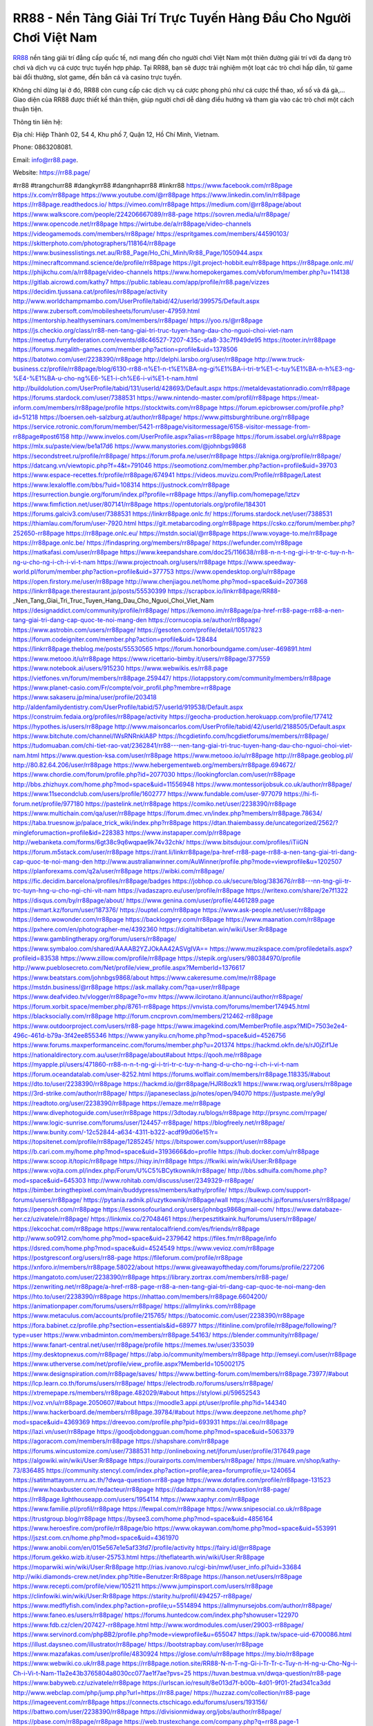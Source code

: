 RR88 - Nền Tảng Giải Trí Trực Tuyến Hàng Đầu Cho Người Chơi Việt Nam
===================================

`RR88 <https://rr88.page/>`_ nền tảng giải trí đẳng cấp quốc tế, nơi mang đến cho người chơi Việt Nam một thiên đường giải trí với đa dạng trò chơi và dịch vụ cá cược trực tuyến hợp pháp. Tại RR88, bạn sẽ được trải nghiệm một loạt các trò chơi hấp dẫn, từ game bài đổi thưởng, slot game, đến bắn cá và casino trực tuyến. 

Không chỉ dừng lại ở đó, RR88 còn cung cấp các dịch vụ cá cược phong phú như cá cược thể thao, xổ số và đá gà,... Giao diện của RR88 được thiết kế thân thiện, giúp người chơi dễ dàng điều hướng và tham gia vào các trò chơi một cách thuận tiện.

Thông tin liên hệ: 

Địa chỉ: Hiệp Thành 02, 54 4, Khu phố 7, Quận 12, Hồ Chí Minh, Vietnam. 

Phone: 0863208081. 

Email: info@rr88.page. 

Website: https://rr88.page/ 

#rr88 #trangchurr88 #dangkyrr88 #dangnhaprr88 #linkrr88
https://www.facebook.com/rr88page
https://x.com/rr88page
https://www.youtube.com/@rr88page
https://www.linkedin.com/in/rr88page
https://rr88page.readthedocs.io/
https://vimeo.com/rr88page
https://medium.com/@rr88page/about
https://www.walkscore.com/people/224206667089/rr88-page
https://sovren.media/u/rr88page/
https://www.opencode.net/rr88page
https://wirtube.de/a/rr88page/video-channels
https://videogamemods.com/members/rr88page/
https://espritgames.com/members/44590103/
https://skitterphoto.com/photographers/118164/rr88page
https://www.businesslistings.net.au/Rr88_Page/Ho_Chi_Minh/Rr88_Page/1050944.aspx
https://minecraftcommand.science/de/profile/rr88page
https://git.project-hobbit.eu/rr88page
https://rr88page.onlc.ml/
https://phijkchu.com/a/rr88page/video-channels
https://www.homepokergames.com/vbforum/member.php?u=114138
https://gitlab.aicrowd.com/kathy7
https://public.tableau.com/app/profile/rr88.page/vizzes
https://decidim.tjussana.cat/profiles/rr88page/activity
http://www.worldchampmambo.com/UserProfile/tabid/42/userId/399575/Default.aspx
https://www.zubersoft.com/mobilesheets/forum/user-47959.html
https://mentorship.healthyseminars.com/members/rr88page/
https://yoo.rs/@rr88page
https://js.checkio.org/class/rr88-nen-tang-giai-tri-truc-tuyen-hang-dau-cho-nguoi-choi-viet-nam
https://meetup.furryfederation.com/events/d8c46527-7207-435c-afa8-33c7f949de95
https://tooter.in/rr88page
https://forums.megalith-games.com/member.php?action=profile&uid=1378506
https://batotwo.com/user/2238390/rr88page
http://delphi.larsbo.org/user/rr88page
http://www.truck-business.cz/profile/rr88page/blog/6130-rr88-n%E1-n-t%E1%BA-ng-gi%E1%BA-i-tri-tr%E1-c-tuy%E1%BA-n-h%E3-ng-%E4-%E1%BA-u-cho-ng%E6-%E1-i-ch%E6-i-vi%E1-t-nam.html
http://buildolution.com/UserProfile/tabid/131/userId/428693/Default.aspx
https://metaldevastationradio.com/rr88page
https://forums.stardock.com/user/7388531
https://www.nintendo-master.com/profil/rr88page
https://meat-inform.com/members/rr88page/profile
https://stocktwits.com/rr88page
https://forum.epicbrowser.com/profile.php?id=51218
https://boersen.oeh-salzburg.at/author/rr88page/
https://www.pittsburghtribune.org/rr88page
https://service.rotronic.com/forum/member/5421-rr88page/visitormessage/6158-visitor-message-from-rr88page#post6158
http://www.invelos.com/UserProfile.aspx?alias=rr88page
https://forum.issabel.org/u/rr88page
https://mlx.su/paste/view/be1a17d6
https://www.manystories.com/@johnbgs9868
https://secondstreet.ru/profile/rr88page/
https://forum.profa.ne/user/rr88page
https://akniga.org/profile/rr88page/
https://datcang.vn/viewtopic.php?f=4&t=791046
https://seomotionz.com/member.php?action=profile&uid=39703
https://www.espace-recettes.fr/profile/rr88page/674941
https://videos.muvizu.com/Profile/rr88page/Latest
https://www.lexaloffle.com/bbs/?uid=108314
https://justnock.com/rr88page
https://resurrection.bungie.org/forum/index.pl?profile=rr88page
https://anyflip.com/homepage/lztzv
https://www.fimfiction.net/user/807141/rr88page
https://opentutorials.org/profile/184301
https://forums.galciv3.com/user/7388531
https://linkrr88page.onlc.fr/
https://forums.stardock.net/user/7388531
https://thiamlau.com/forum/user-7920.html
https://git.metabarcoding.org/rr88page
https://csko.cz/forum/member.php?252650-rr88page
https://rr88page.onlc.eu/
https://mstdn.social/@rr88page
https://www.voyage-to.me/rr88page
https://rr88page.onlc.be/
https://findaspring.org/members/rr88page/
https://wefunder.com/rr88page
https://matkafasi.com/user/rr88page
https://www.keepandshare.com/doc25/116638/rr88-n-n-t-ng-gi-i-tr-tr-c-tuy-n-h-ng-u-cho-ng-i-ch-i-vi-t-nam
https://www.projectnoah.org/users/rr88page
https://www.speedway-world.pl/forum/member.php?action=profile&uid=377753
https://www.opendesktop.org/u/rr88page
https://open.firstory.me/user/rr88page
http://www.chenjiagou.net/home.php?mod=space&uid=207368
https://linkrr88page.therestaurant.jp/posts/55530399
https://scrapbox.io/linkrr88page/RR88_-_Nen_Tang_Giai_Tri_Truc_Tuyen_Hang_Dau_Cho_Nguoi_Choi_Viet_Nam
https://designaddict.com/community/profile/rr88page/
https://kemono.im/rr88page/pa-href-rr88-page-rr88-a-nen-tang-giai-tri-dang-cap-quoc-te-noi-mang-den
https://cornucopia.se/author/rr88page/
https://www.astrobin.com/users/rr88page/
https://gesoten.com/profile/detail/10517823
https://forum.codeigniter.com/member.php?action=profile&uid=128484
https://linkrr88page.theblog.me/posts/55530565
https://forum.honorboundgame.com/user-469891.html
https://www.metooo.it/u/rr88page
https://www.ricettario-bimby.it/users/rr88page/377559
https://www.notebook.ai/users/915230
https://www.webwikis.es/rr88.page
https://vietfones.vn/forum/members/rr88page.259447/
https://iotappstory.com/community/members/rr88page
https://www.planet-casio.com/Fr/compte/voir_profil.php?membre=rr88page
https://www.sakaseru.jp/mina/user/profile/203418
http://aldenfamilydentistry.com/UserProfile/tabid/57/userId/919538/Default.aspx
https://construim.fedaia.org/profiles/rr88page/activity
https://geocha-production.herokuapp.com/profile/177412
https://hypothes.is/users/rr88page
http://www.maisoncarlos.com/UserProfile/tabid/42/userId/2188505/Default.aspx
https://www.bitchute.com/channel/lWsRNRnkIA8P
https://hcgdietinfo.com/hcgdietforums/members/rr88page/
https://tudomuaban.com/chi-tiet-rao-vat/2362841/rr88---nen-tang-giai-tri-truc-tuyen-hang-dau-cho-nguoi-choi-viet-nam.html
https://www.question-ksa.com/user/rr88page
https://www.metooo.io/u/rr88page
http://rr88page.geoblog.pl/
http://80.82.64.206/user/rr88page
https://www.hebergementweb.org/members/rr88page.694672/
https://www.chordie.com/forum/profile.php?id=2077030
https://lookingforclan.com/user/rr88page
http://bbs.zhizhuyx.com/home.php?mod=space&uid=11556948
https://www.montessorijobsuk.co.uk/author/rr88page/
https://www.11secondclub.com/users/profile/1602777
https://www.fundable.com/user-977079
https://hi-fi-forum.net/profile/977180
https://pastelink.net/rr88page
https://comiko.net/user/2238390/rr88page
https://www.multichain.com/qa/user/rr88page
https://forum.dmec.vn/index.php?members/rr88page.78634/
https://taba.truesnow.jp/palace_trick_wiki/index.php?rr88page
https://dtan.thaiembassy.de/uncategorized/2562/?mingleforumaction=profile&id=228383
https://www.instapaper.com/p/rr88page
http://webanketa.com/forms/6gt38c9q6wqpae9k74v32chk/
https://www.bitsdujour.com/profiles/iTiiGN
https://forum.m5stack.com/user/rr88page
https://rant.li/linkrr88page/pa-href-rr88-page-rr88-a-nen-tang-giai-tri-dang-cap-quoc-te-noi-mang-den
http://www.australianwinner.com/AuWinner/profile.php?mode=viewprofile&u=1202507
https://planforexams.com/q2a/user/rr88page
https://wibki.com/rr88page/
https://fic.decidim.barcelona/profiles/rr88page/badges
https://jobhop.co.uk/secure/blog/383676/rr88---nn-tng-gii-tr-trc-tuyn-hng-u-cho-ngi-chi-vit-nam
https://vadaszapro.eu/user/profile/rr88page
https://writexo.com/share/2e7f1322
https://disqus.com/by/rr88page/about/
https://www.genina.com/user/profile/4461289.page
https://wmart.kz/forum/user/187376/
https://ouptel.com/rr88page
https://www.ask-people.net/user/rr88page
https://demo.wowonder.com/rr88page
https://backloggery.com/rr88page
https://www.maanation.com/rr88page
https://pxhere.com/en/photographer-me/4392360
https://digitaltibetan.win/wiki/User:Rr88page
https://www.gamblingtherapy.org/forum/users/rr88page/
https://www.symbaloo.com/shared/AAAAB2YZJOkAA42ASVgIVA==
https://www.muzikspace.com/profiledetails.aspx?profileid=83538
https://www.zillow.com/profile/rr88page
https://stepik.org/users/980384970/profile
http://www.pueblosecreto.com/Net/profile/view_profile.aspx?MemberId=1376617
https://www.beatstars.com/johnbgs9868/about
https://www.cakeresume.com/me/rr88page
https://mstdn.business/@rr88page
https://ask.mallaky.com/?qa=user/rr88page
https://www.deafvideo.tv/vlogger/rr88page?o=mv
https://www.ilcirotano.it/annunci/author/rr88page/
https://forum.xorbit.space/member.php/8761-rr88page
https://vnvista.com/forums/member174945.html
https://blacksocially.com/rr88page
http://forum.cncprovn.com/members/212462-rr88page
https://www.outdoorproject.com/users/rr88-page
https://www.imagekind.com/MemberProfile.aspx?MID=7503e2e4-496c-461d-b79a-3f42ee855346
https://www.yanyiku.cn/home.php?mod=space&uid=4526756
https://www.forums.maxperformanceinc.com/forums/member.php?u=201374
https://hackmd.okfn.de/s/rJ0jZif1Je
https://nationaldirectory.com.au/user/rr88page/about#about
https://qooh.me/rr88page
https://myapple.pl/users/471860-rr88-n-n-t-ng-gi-i-tri-tr-c-tuy-n-hang-d-u-cho-ng-i-ch-i-vi-t-nam
https://forum.oceandatalab.com/user-8252.html
https://forums.wolflair.com/members/rr88page.118335/#about
https://dto.to/user/2238390/rr88page
https://hackmd.io/@rr88page/HJRI8ozk1l
https://www.rwaq.org/users/rr88page
https://3rd-strike.com/author/rr88page/
https://japaneseclass.jp/notes/open/94070
https://justpaste.me/y9gl
https://readtoto.org/user/2238390/rr88page
https://emaze.me/rr88page
https://www.divephotoguide.com/user/rr88page
https://3dtoday.ru/blogs/rr88page
http://prsync.com/rrpage/
https://www.logic-sunrise.com/forums/user/124457-rr88page/
https://blogfreely.net/rr88page/
https://www.bunity.com/-12c52844-a634-4311-b322-acdf99d06e15?r=
https://topsitenet.com/profile/rr88page/1285245/
https://bitspower.com/support/user/rr88page
https://b.cari.com.my/home.php?mod=space&uid=3193666&do=profile
https://hub.docker.com/u/rr88page
https://www.scoop.it/topic/rr88page
https://hiqy.in/rr88page
https://fkwiki.win/wiki/User:Rr88page
https://www.vojta.com.pl/index.php/Forum/U%C5%BCytkownik/rr88page/
http://bbs.sdhuifa.com/home.php?mod=space&uid=645303
http://www.rohitab.com/discuss/user/2349329-rr88page/
https://bimber.bringthepixel.com/main/buddypress/members/kathy/profile/
https://bulkwp.com/support-forums/users/rr88page/
https://pytania.radnik.pl/uzytkownik/rr88page/wall
https://kaeuchi.jp/forums/users/rr88page/
https://penposh.com/rr88page
https://lessonsofourland.org/users/johnbgs9868gmail-com/
https://www.databaze-her.cz/uzivatele/rr88page/
https://linkmix.co/27048461
https://herpesztitkaink.hu/forums/users/rr88page/
https://ekcochat.com/rr88page
https://www.rentalocalfriend.com/es/friends/rr88page
http://www.so0912.com/home.php?mod=space&uid=2379642
https://files.fm/rr88page/info
https://dsred.com/home.php?mod=space&uid=4524549
https://www.vevioz.com/rr88page
https://postgresconf.org/users/rr88-page
https://fileforum.com/profile/rr88page
https://xnforo.ir/members/rr88page.58022/about
https://www.giveawayoftheday.com/forums/profile/227206
https://mangatoto.com/user/2238390/rr88page
https://library.zortrax.com/members/rr88-page/
https://zenwriting.net/rr88page/a-href-rr88-page-rr88-a-nen-tang-giai-tri-dang-cap-quoc-te-noi-mang-den
https://hto.to/user/2238390/rr88page
https://nhattao.com/members/rr88page.6604200/
https://animationpaper.com/forums/users/rr88page/
https://allmylinks.com/rr88page
https://www.metaculus.com/accounts/profile/215765/
https://batocomic.com/user/2238390/rr88page
https://fora.babinet.cz/profile.php?section=essentials&id=68977
https://fitinline.com/profile/rr88page/following/?type=user
https://www.vnbadminton.com/members/rr88page.54163/
https://blender.community/rr88page/
https://www.fanart-central.net/user/rr88page/profile
https://memes.tw/user/335039
https://my.desktopnexus.com/rr88page/
https://abp.io/community/members/rr88page
http://emseyi.com/user/rr88page
https://www.utherverse.com/net/profile/view_profile.aspx?MemberId=105002175
https://www.designspiration.com/rr88page/saves/
https://www.betting-forum.com/members/rr88page.73977/#about
https://lcp.learn.co.th/forums/users/rr88page/
https://electrodb.ro/forums/users/rr88page/
https://xtremepape.rs/members/rr88page.482029/#about
https://stylowi.pl/59652543
https://voz.vn/u/rr88page.2050607/#about
https://moodle3.appi.pt/user/profile.php?id=144340
https://www.hackerboard.de/members/rr88page.39784/#about
https://www.deepzone.net/home.php?mod=space&uid=4369369
https://dreevoo.com/profile.php?pid=693931
https://ai.ceo/rr88page
https://lazi.vn/user/rr88page
https://goodjobdongguan.com/home.php?mod=space&uid=5063379
https://agoracom.com/members/rr88page
https://shapshare.com/rr88page
https://forums.wincustomize.com/user/7388531
http://onlineboxing.net/jforum/user/profile/317649.page
https://algowiki.win/wiki/User:Rr88page
https://ourairports.com/members/rr88page/
https://muare.vn/shop/kathy-73/836485
https://community.stencyl.com/index.php?action=profile;area=forumprofile;u=1240654
https://satitmattayom.nrru.ac.th/?dwqa-question=rr88-page
https://www.dotafire.com/profile/rr88page-131523
https://www.hoaxbuster.com/redacteur/rr88page
https://dadazpharma.com/question/rr88-page/
https://rr88page.lighthouseapp.com/users/1954114
https://www.xaphyr.com/rr88page
https://www.familie.pl/profil/rr88page
https://fewpal.com/rr88page
https://www.snipesocial.co.uk/rr88page
https://trustgroup.blog/rr88page
https://bysee3.com/home.php?mod=space&uid=4856164
https://www.heroesfire.com/profile/rr88page/bio
https://www.okaywan.com/home.php?mod=space&uid=553991
https://jszst.com.cn/home.php?mod=space&uid=4361970
https://www.anobii.com/en/015e567e1e5af33fd7/profile/activity
https://fairy.id/@rr88page
https://forum.gekko.wizb.it/user-25753.html
https://theflatearth.win/wiki/User:Rr88page
https://moparwiki.win/wiki/User:Rr88page
http://rias.ivanovo.ru/cgi-bin/mwf/user_info.pl?uid=33684
http://wiki.diamonds-crew.net/index.php?title=Benutzer:Rr88page
https://hanson.net/users/rr88page
https://www.recepti.com/profile/view/105211
https://www.jumpinsport.com/users/rr88page
https://clinfowiki.win/wiki/User:Rr88page
https://starity.hu/profil/494257-rr88page/
https://www.medflyfish.com/index.php?action=profile;u=5514894
https://allmynursejobs.com/author/rr88page/
https://www.faneo.es/users/rr88page/
https://forums.huntedcow.com/index.php?showuser=122970
https://www.fdb.cz/clen/207427-rr88page.html
http://www.wordmodules.com/user/29003-rr88page/
https://www.servinord.com/phpBB2/profile.php?mode=viewprofile&u=655047
https://apk.tw/space-uid-6700086.html
https://illust.daysneo.com/illustrator/rr88page/
https://bootstrapbay.com/user/rr88page
https://www.mazafakas.com/user/profile/4830924
https://glose.com/u/rr88page
https://my.bio/rr88page
https://www.webwiki.co.uk/rr88.page
https://rr88page.notion.site/RR88-N-n-T-ng-Gi-i-Tr-Tr-c-Tuy-n-H-ng-u-Cho-Ng-i-Ch-i-Vi-t-Nam-11a2e43b3765804a8030cc077ae1f7ae?pvs=25
https://tuvan.bestmua.vn/dwqa-question/rr88-page
https://www.babyweb.cz/uzivatele/rr88page
https://urlscan.io/result/8e013d7f-b00b-4d01-9f01-2fad341ca3dd
http://www.webclap.com/php/jump.php?url=https://rr88.page/
https://huzzaz.com/collection/rr88-page
https://imageevent.com/rr88page
https://connects.ctschicago.edu/forums/users/193156/
https://battwo.com/user/2238390/rr88page
https://divisionmidway.org/jobs/author/rr88page/
https://pbase.com/rr88page/rr88page
https://web.trustexchange.com/company.php?q=rr88.page-1
https://muckrack.com/rr88-page/bio
https://zzb.bz/jfBQN
https://rotorbuilds.com/profile/65561/
https://xbato.org/user/2238390/rr88page
https://completed.com/individual/30595071/rr88-page
https://heylink.me/rr88page/
https://www.webwiki.it/rr88.page
http://classicalmusicmp3freedownload.com/ja/index.php?title=%E5%88%A9%E7%94%A8%E8%80%85:Rr88page
https://www.elephantjournal.com/profile/rr88page/
https://www.webwiki.com/rr88.page
https://readtoto.net/user/2238390/rr88page
https://app.roll20.net/users/14923085/rr88-nen-tang-giai-tri-truc-tuyen-hang-dau-cho-nguoi-choi-viet-nam
https://linkrr88page.themedia.jp/posts/55561200
https://linkrr88page.storeinfo.jp/posts/55561202
https://linkrr88page.shopinfo.jp/posts/55561203
https://linkrr88page.amebaownd.com/posts/55561204
https://glose.com/u/rr88page
https://linkrr88page.notepin.co/
https://www.buzzsprout.com/2101801/episodes/15879513-rr88-page
https://podcastaddict.com/episode/https%3A%2F%2Fwww.buzzsprout.com%2F2101801%2Fepisodes%2F15879513-rr88-page.mp3&podcastId=4475093
https://hardanreidlinglbeu.wixsite.com/elinor-salcedo/podcast/episode/7eed99cb/rr88page
https://www.podfriend.com/podcast/elinor-salcedo/episode/Buzzsprout-15879513/
https://curiocaster.com/podcast/pi6385247/28881799653
https://fountain.fm/episode/j8GCfIl6aFsA6kO03zBB
https://www.podchaser.com/podcasts/elinor-salcedo-5339040/episodes/rr88page-226182129
https://castbox.fm/episode/rr88.page-id5445226-id742455957
https://plus.rtl.de/podcast/elinor-salcedo-wy64ydd31evk2/rr88page-cauyenairuupe
https://podbay.fm/p/elinor-salcedo/e/1728273600
https://www.ivoox.com/en/rr88-page-audios-mp3_rf_134556608_1.html
https://www.listennotes.com/podcasts/elinor-salcedo/rr88page-y_DGbwWEJIY/
https://goodpods.com/podcasts/elinor-salcedo-257466/rr88page-75725343
https://www.iheart.com/podcast/269-elinor-salcedo-115585662/episode/rr88page-224431355/
https://open.spotify.com/episode/5HlO6WGMcgMGje3PAqyT2g?si=SOFCEEYESUy3MbLsVjNnlQ
https://www.deezer.com/fr/episode/678227221
https://podtail.com/podcast/corey-alonzo/rr88-page/
https://player.fm/series/elinor-salcedo/rr88page
https://podcastindex.org/podcast/6385247?episode=28881799653
https://elinorsalcedo.substack.com/p/rr88page-18f
https://www.steno.fm/show/77680b6e-8b07-53ae-bcab-9310652b155c/episode/QnV6enNwcm91dC0xNTg3OTUxMw==
https://podverse.fm/fr/episode/5oD3BPoY7
https://app.podcastguru.io/podcast/elinor-salcedo-1688863333/episode/rr88-page-e1a0c7a100030f6c8fd43f19cecc50fd
https://podcasts-francais.fr/podcast/corey-alonzo/rr88-page
https://irepod.com/podcast/corey-alonzo/rr88-page
https://australian-podcasts.com/podcast/corey-alonzo/rr88-page
https://toppodcasts.be/podcast/corey-alonzo/rr88-page
https://canadian-podcasts.com/podcast/corey-alonzo/rr88-page
https://uk-podcasts.co.uk/podcast/corey-alonzo/rr88-page
https://deutschepodcasts.de/podcast/corey-alonzo/rr88-page
https://nederlandse-podcasts.nl/podcast/corey-alonzo/rr88-page
https://american-podcasts.com/podcast/corey-alonzo/rr88-page
https://norske-podcaster.com/podcast/corey-alonzo/rr88-page
https://danske-podcasts.dk/podcast/corey-alonzo/rr88-page
https://italia-podcast.it/podcast/corey-alonzo/rr88-page
https://podmailer.com/podcast/corey-alonzo/rr88-page
https://podcast-espana.es/podcast/corey-alonzo/rr88-page
https://suomalaiset-podcastit.fi/podcast/corey-alonzo/rr88-page
https://indian-podcasts.com/podcast/corey-alonzo/rr88-page
https://poddar.se/podcast/corey-alonzo/rr88-page
https://nzpod.co.nz/podcast/corey-alonzo/rr88-page
https://pod.pe/podcast/corey-alonzo/rr88-page
https://podcast-chile.com/podcast/corey-alonzo/rr88-page
https://podcast-colombia.co/podcast/corey-alonzo/rr88-page
https://podcasts-brasileiros.com/podcast/corey-alonzo/rr88-page
https://podcast-mexico.mx/podcast/corey-alonzo/rr88-page
https://music.amazon.com/podcasts/ef0d1b1b-8afc-4d07-b178-4207746410b2/episodes/fbf419d7-131c-40b4-b163-56989a200263/elinor-salcedo-rr88-page
https://music.amazon.co.jp/podcasts/ef0d1b1b-8afc-4d07-b178-4207746410b2/episodes/fbf419d7-131c-40b4-b163-56989a200263/elinor-salcedo-rr88-page
https://music.amazon.de/podcasts/ef0d1b1b-8afc-4d07-b178-4207746410b2/episodes/fbf419d7-131c-40b4-b163-56989a200263/elinor-salcedo-rr88-page
https://music.amazon.co.uk/podcasts/ef0d1b1b-8afc-4d07-b178-4207746410b2/episodes/fbf419d7-131c-40b4-b163-56989a200263/elinor-salcedo-rr88-page
https://music.amazon.fr/podcasts/ef0d1b1b-8afc-4d07-b178-4207746410b2/episodes/fbf419d7-131c-40b4-b163-56989a200263/elinor-salcedo-rr88-page
https://music.amazon.ca/podcasts/ef0d1b1b-8afc-4d07-b178-4207746410b2/episodes/fbf419d7-131c-40b4-b163-56989a200263/elinor-salcedo-rr88-page
https://music.amazon.in/podcasts/ef0d1b1b-8afc-4d07-b178-4207746410b2/episodes/fbf419d7-131c-40b4-b163-56989a200263/elinor-salcedo-rr88-page
https://music.amazon.it/podcasts/ef0d1b1b-8afc-4d07-b178-4207746410b2/episodes/fbf419d7-131c-40b4-b163-56989a200263/elinor-salcedo-rr88-page
https://music.amazon.es/podcasts/ef0d1b1b-8afc-4d07-b178-4207746410b2/episodes/fbf419d7-131c-40b4-b163-56989a200263/elinor-salcedo-rr88-page
https://music.amazon.com.br/podcasts/ef0d1b1b-8afc-4d07-b178-4207746410b2/episodes/fbf419d7-131c-40b4-b163-56989a200263/elinor-salcedo-rr88-page
https://music.amazon.com.au/podcasts/ef0d1b1b-8afc-4d07-b178-4207746410b2/episodes/fbf419d7-131c-40b4-b163-56989a200263/elinor-salcedo-rr88-page
https://podcasts.apple.com/us/podcast/rr88-page/id1688863333?i=1000672012116
https://podcasts.apple.com/bh/podcast/rr88-page/id1688863333?i=1000672012116
https://podcasts.apple.com/bw/podcast/rr88-page/id1688863333?i=1000672012116
https://podcasts.apple.com/cm/podcast/rr88-page/id1688863333?i=1000672012116
https://podcasts.apple.com/ci/podcast/rr88-page/id1688863333?i=1000672012116
https://podcasts.apple.com/eg/podcast/rr88-page/id1688863333?i=1000672012116
https://podcasts.apple.com/gw/podcast/rr88-page/id1688863333?i=1000672012116
https://podcasts.apple.com/in/podcast/rr88-page/id1688863333?i=1000672012116
https://podcasts.apple.com/il/podcast/rr88-page/id1688863333?i=1000672012116
https://podcasts.apple.com/jo/podcast/rr88-page/id1688863333?i=1000672012116
https://podcasts.apple.com/ke/podcast/rr88-page/id1688863333?i=1000672012116
https://podcasts.apple.com/kw/podcast/rr88-page/id1688863333?i=1000672012116
https://podcasts.apple.com/mg/podcast/rr88-page/id1688863333?i=1000672012116
https://podcasts.apple.com/ml/podcast/rr88-page/id1688863333?i=1000672012116
https://podcasts.apple.com/ma/podcast/rr88-page/id1688863333?i=1000672012116
https://podcasts.apple.com/mu/podcast/rr88-page/id1688863333?i=1000672012116
https://podcasts.apple.com/mz/podcast/rr88-page/id1688863333?i=1000672012116
https://podcasts.apple.com/ne/podcast/rr88-page/id1688863333?i=1000672012116
https://podcasts.apple.com/ng/podcast/rr88-page/id1688863333?i=1000672012116
https://podcasts.apple.com/om/podcast/rr88-page/id1688863333?i=1000672012116
https://podcasts.apple.com/qa/podcast/rr88-page/id1688863333?i=1000672012116
https://podcasts.apple.com/sa/podcast/rr88-page/id1688863333?i=1000672012116
https://podcasts.apple.com/sn/podcast/rr88-page/id1688863333?i=1000672012116
https://podcasts.apple.com/za/podcast/rr88-page/id1688863333?i=1000672012116
https://podcasts.apple.com/tn/podcast/rr88-page/id1688863333?i=1000672012116
https://podcasts.apple.com/ug/podcast/rr88-page/id1688863333?i=1000672012116
https://podcasts.apple.com/ae/podcast/rr88-page/id1688863333?i=1000672012116
https://podcasts.apple.com/au/podcast/rr88-page/id1688863333?i=1000672012116
https://podcasts.apple.com/hk/podcast/rr88-page/id1688863333?i=1000672012116
https://podcasts.apple.com/id/podcast/rr88-page/id1688863333?i=1000672012116
https://podcasts.apple.com/jp/podcast/rr88-page/id1688863333?i=1000672012116
https://podcasts.apple.com/kr/podcast/rr88-page/id1688863333?i=1000672012116
https://podcasts.apple.com/mo/podcast/rr88-page/id1688863333?i=1000672012116
https://podcasts.apple.com/my/podcast/rr88-page/id1688863333?i=1000672012116
https://podcasts.apple.com/nz/podcast/rr88-page/id1688863333?i=1000672012116
https://podcasts.apple.com/ph/podcast/rr88-page/id1688863333?i=1000672012116
https://podcasts.apple.com/sg/podcast/rr88-page/id1688863333?i=1000672012116
https://podcasts.apple.com/tw/podcast/rr88-page/id1688863333?i=1000672012116
https://podcasts.apple.com/th/podcast/rr88-page/id1688863333?i=1000672012116
https://podcasts.apple.com/vn/podcast/rr88-page/id1688863333?i=1000672012116
https://podcasts.apple.com/am/podcast/rr88-page/id1688863333?i=1000672012116
https://podcasts.apple.com/az/podcast/rr88-page/id1688863333?i=1000672012116
https://podcasts.apple.com/bg/podcast/rr88-page/id1688863333?i=1000672012116
https://podcasts.apple.com/cz/podcast/rr88-page/id1688863333?i=1000672012116
https://podcasts.apple.com/dk/podcast/rr88-page/id1688863333?i=1000672012116
https://podcasts.apple.com/de/podcast/rr88-page/id1688863333?i=1000672012116
https://podcasts.apple.com/ee/podcast/rr88-page/id1688863333?i=1000672012116
https://podcasts.apple.com/es/podcast/rr88-page/id1688863333?i=1000672012116
https://podcasts.apple.com/fr/podcast/rr88-page/id1688863333?i=1000672012116
https://podcasts.apple.com/ge/podcast/rr88-page/id1688863333?i=1000672012116
https://podcasts.apple.com/gr/podcast/rr88-page/id1688863333?i=1000672012116
https://podcasts.apple.com/hr/podcast/rr88-page/id1688863333?i=1000672012116
https://podcasts.apple.com/ie/podcast/rr88-page/id1688863333?i=1000672012116
https://podcasts.apple.com/it/podcast/rr88-page/id1688863333?i=1000672012116
https://podcasts.apple.com/kz/podcast/rr88-page/id1688863333?i=1000672012116
https://podcasts.apple.com/kg/podcast/rr88-page/id1688863333?i=1000672012116
https://podcasts.apple.com/lv/podcast/rr88-page/id1688863333?i=1000672012116
https://podcasts.apple.com/lt/podcast/rr88-page/id1688863333?i=1000672012116
https://podcasts.apple.com/lu/podcast/rr88-page/id1688863333?i=1000672012116
https://podcasts.apple.com/hu/podcast/rr88-page/id1688863333?i=1000672012116
https://podcasts.apple.com/mt/podcast/rr88-page/id1688863333?i=1000672012116
https://podcasts.apple.com/md/podcast/rr88-page/id1688863333?i=1000672012116
https://podcasts.apple.com/me/podcast/rr88-page/id1688863333?i=1000672012116
https://podcasts.apple.com/nl/podcast/rr88-page/id1688863333?i=1000672012116
https://podcasts.apple.com/mk/podcast/rr88-page/id1688863333?i=1000672012116
https://podcasts.apple.com/no/podcast/rr88-page/id1688863333?i=1000672012116
https://podcasts.apple.com/at/podcast/rr88-page/id1688863333?i=1000672012116
https://podcasts.apple.com/pl/podcast/rr88-page/id1688863333?i=1000672012116
https://podcasts.apple.com/pt/podcast/rr88-page/id1688863333?i=1000672012116
https://podcasts.apple.com/ro/podcast/rr88-page/id1688863333?i=1000672012116
https://podcasts.apple.com/ru/podcast/rr88-page/id1688863333?i=1000672012116
https://podcasts.apple.com/sk/podcast/rr88-page/id1688863333?i=1000672012116
https://podcasts.apple.com/si/podcast/rr88-page/id1688863333?i=1000672012116
https://podcasts.apple.com/fi/podcast/rr88-page/id1688863333?i=1000672012116
https://podcasts.apple.com/se/podcast/rr88-page/id1688863333?i=1000672012116
https://podcasts.apple.com/tj/podcast/rr88-page/id1688863333?i=1000672012116
https://podcasts.apple.com/tr/podcast/rr88-page/id1688863333?i=1000672012116
https://podcasts.apple.com/tm/podcast/rr88-page/id1688863333?i=1000672012116
https://podcasts.apple.com/ua/podcast/rr88-page/id1688863333?i=1000672012116
https://podcasts.apple.com/la/podcast/rr88-page/id1688863333?i=1000672012116
https://podcasts.apple.com/br/podcast/rr88-page/id1688863333?i=1000672012116
https://podcasts.apple.com/cl/podcast/rr88-page/id1688863333?i=1000672012116
https://podcasts.apple.com/co/podcast/rr88-page/id1688863333?i=1000672012116
https://podcasts.apple.com/mx/podcast/rr88-page/id1688863333?i=1000672012116
https://podcasts.apple.com/ca/podcast/rr88-page/id1688863333?i=1000672012116
https://podcasts.apple.com/podcast/rr88-page/id1688863333?i=1000672012116
https://chromewebstore.google.com/detail/golden-capsule/modmpaflaeegklfhdgnpklopnagbdgkg
https://chromewebstore.google.com/detail/golden-capsule/modmpaflaeegklfhdgnpklopnagbdgkg?hl=vi
https://chromewebstore.google.com/detail/golden-capsule/modmpaflaeegklfhdgnpklopnagbdgkg?hl=ar
https://chromewebstore.google.com/detail/golden-capsule/modmpaflaeegklfhdgnpklopnagbdgkg?hl=bg
https://chromewebstore.google.com/detail/golden-capsule/modmpaflaeegklfhdgnpklopnagbdgkg?hl=bn
https://chromewebstore.google.com/detail/golden-capsule/modmpaflaeegklfhdgnpklopnagbdgkg?hl=ca
https://chromewebstore.google.com/detail/golden-capsule/modmpaflaeegklfhdgnpklopnagbdgkg?hl=cs
https://chromewebstore.google.com/detail/golden-capsule/modmpaflaeegklfhdgnpklopnagbdgkg?hl=da
https://chromewebstore.google.com/detail/golden-capsule/modmpaflaeegklfhdgnpklopnagbdgkg?hl=de
https://chromewebstore.google.com/detail/golden-capsule/modmpaflaeegklfhdgnpklopnagbdgkg?hl=el
https://chromewebstore.google.com/detail/golden-capsule/modmpaflaeegklfhdgnpklopnagbdgkg?hl=fa
https://chromewebstore.google.com/detail/golden-capsule/modmpaflaeegklfhdgnpklopnagbdgkg?hl=fr
https://chromewebstore.google.com/detail/golden-capsule/modmpaflaeegklfhdgnpklopnagbdgkg?hl=gsw
https://chromewebstore.google.com/detail/golden-capsule/modmpaflaeegklfhdgnpklopnagbdgkg?hl=he
https://chromewebstore.google.com/detail/golden-capsule/modmpaflaeegklfhdgnpklopnagbdgkg?hl=hi
https://chromewebstore.google.com/detail/golden-capsule/modmpaflaeegklfhdgnpklopnagbdgkg?hl=hr
https://chromewebstore.google.com/detail/golden-capsule/modmpaflaeegklfhdgnpklopnagbdgkg?hl=id
https://chromewebstore.google.com/detail/golden-capsule/modmpaflaeegklfhdgnpklopnagbdgkg?hl=it
https://chromewebstore.google.com/detail/golden-capsule/modmpaflaeegklfhdgnpklopnagbdgkg?hl=ja
https://chromewebstore.google.com/detail/golden-capsule/modmpaflaeegklfhdgnpklopnagbdgkg?hl=lv
https://chromewebstore.google.com/detail/golden-capsule/modmpaflaeegklfhdgnpklopnagbdgkg?hl=ms
https://chromewebstore.google.com/detail/golden-capsule/modmpaflaeegklfhdgnpklopnagbdgkg?hl=no
https://chromewebstore.google.com/detail/golden-capsule/modmpaflaeegklfhdgnpklopnagbdgkg?hl=pl
https://chromewebstore.google.com/detail/golden-capsule/modmpaflaeegklfhdgnpklopnagbdgkg?hl=pt
https://chromewebstore.google.com/detail/golden-capsule/modmpaflaeegklfhdgnpklopnagbdgkg?hl=pt_PT
https://chromewebstore.google.com/detail/golden-capsule/modmpaflaeegklfhdgnpklopnagbdgkg?hl=ro
https://chromewebstore.google.com/detail/golden-capsule/modmpaflaeegklfhdgnpklopnagbdgkg?hl=te
https://chromewebstore.google.com/detail/golden-capsule/modmpaflaeegklfhdgnpklopnagbdgkg?hl=th
https://chromewebstore.google.com/detail/golden-capsule/modmpaflaeegklfhdgnpklopnagbdgkg?hl=tr
https://chromewebstore.google.com/detail/golden-capsule/modmpaflaeegklfhdgnpklopnagbdgkg?hl=uk
https://chromewebstore.google.com/detail/golden-capsule/modmpaflaeegklfhdgnpklopnagbdgkg?hl=zh
https://chromewebstore.google.com/detail/golden-capsule/modmpaflaeegklfhdgnpklopnagbdgkg?hl=zh_HK
https://chromewebstore.google.com/detail/golden-capsule/modmpaflaeegklfhdgnpklopnagbdgkg?hl=fil
https://chromewebstore.google.com/detail/golden-capsule/modmpaflaeegklfhdgnpklopnagbdgkg?hl=mr
https://chromewebstore.google.com/detail/golden-capsule/modmpaflaeegklfhdgnpklopnagbdgkg?hl=sv
https://chromewebstore.google.com/detail/golden-capsule/modmpaflaeegklfhdgnpklopnagbdgkg?hl=sk
https://chromewebstore.google.com/detail/golden-capsule/modmpaflaeegklfhdgnpklopnagbdgkg?hl=sl
https://chromewebstore.google.com/detail/golden-capsule/modmpaflaeegklfhdgnpklopnagbdgkg?hl=sr
https://chromewebstore.google.com/detail/golden-capsule/modmpaflaeegklfhdgnpklopnagbdgkg?hl=ta
https://chromewebstore.google.com/detail/golden-capsule/modmpaflaeegklfhdgnpklopnagbdgkg?hl=hu
https://chromewebstore.google.com/detail/golden-capsule/modmpaflaeegklfhdgnpklopnagbdgkg?hl=zh-CN
https://chromewebstore.google.com/detail/golden-capsule/modmpaflaeegklfhdgnpklopnagbdgkg?hl=am
https://chromewebstore.google.com/detail/golden-capsule/modmpaflaeegklfhdgnpklopnagbdgkg?hl=es_US
https://chromewebstore.google.com/detail/golden-capsule/modmpaflaeegklfhdgnpklopnagbdgkg?hl=nl
https://chromewebstore.google.com/detail/golden-capsule/modmpaflaeegklfhdgnpklopnagbdgkg?hl=sw
https://chromewebstore.google.com/detail/golden-capsule/modmpaflaeegklfhdgnpklopnagbdgkg?hl=pt-BR
https://chromewebstore.google.com/detail/golden-capsule/modmpaflaeegklfhdgnpklopnagbdgkg?hl=af
https://chromewebstore.google.com/detail/golden-capsule/modmpaflaeegklfhdgnpklopnagbdgkg?hl=de_AT
https://chromewebstore.google.com/detail/golden-capsule/modmpaflaeegklfhdgnpklopnagbdgkg?hl=fi
https://chromewebstore.google.com/detail/golden-capsule/modmpaflaeegklfhdgnpklopnagbdgkg?hl=zh_TW
https://chromewebstore.google.com/detail/golden-capsule/modmpaflaeegklfhdgnpklopnagbdgkg?hl=fr_CA
https://chromewebstore.google.com/detail/golden-capsule/modmpaflaeegklfhdgnpklopnagbdgkg?hl=es-419
https://chromewebstore.google.com/detail/golden-capsule/modmpaflaeegklfhdgnpklopnagbdgkg?hl=ln
https://chromewebstore.google.com/detail/golden-capsule/modmpaflaeegklfhdgnpklopnagbdgkg?hl=mn
https://chromewebstore.google.com/detail/golden-capsule/modmpaflaeegklfhdgnpklopnagbdgkg?hl=be
https://chromewebstore.google.com/detail/golden-capsule/modmpaflaeegklfhdgnpklopnagbdgkg?hl=pt-PT
https://chromewebstore.google.com/detail/golden-capsule/modmpaflaeegklfhdgnpklopnagbdgkg?hl=gl
https://chromewebstore.google.com/detail/golden-capsule/modmpaflaeegklfhdgnpklopnagbdgkg?hl=gu
https://chromewebstore.google.com/detail/golden-capsule/modmpaflaeegklfhdgnpklopnagbdgkg?hl=ko
https://chromewebstore.google.com/detail/golden-capsule/modmpaflaeegklfhdgnpklopnagbdgkg?hl=iw
https://chromewebstore.google.com/detail/golden-capsule/modmpaflaeegklfhdgnpklopnagbdgkg?hl=ru
https://chromewebstore.google.com/detail/golden-capsule/modmpaflaeegklfhdgnpklopnagbdgkg?hl=sr_Latn
https://chromewebstore.google.com/detail/golden-capsule/modmpaflaeegklfhdgnpklopnagbdgkg?hl=es_PY
https://chromewebstore.google.com/detail/golden-capsule/modmpaflaeegklfhdgnpklopnagbdgkg?hl=kk
https://chromewebstore.google.com/detail/golden-capsule/modmpaflaeegklfhdgnpklopnagbdgkg?hl=zh-TW
https://chromewebstore.google.com/detail/golden-capsule/modmpaflaeegklfhdgnpklopnagbdgkg?hl=es
https://chromewebstore.google.com/detail/golden-capsule/modmpaflaeegklfhdgnpklopnagbdgkg?hl=et
https://chromewebstore.google.com/detail/golden-capsule/modmpaflaeegklfhdgnpklopnagbdgkg?hl=lt
https://chromewebstore.google.com/detail/golden-capsule/modmpaflaeegklfhdgnpklopnagbdgkg?hl=ml
https://chromewebstore.google.com/detail/golden-capsule/modmpaflaeegklfhdgnpklopnagbdgkg?hl=ky
https://chromewebstore.google.com/detail/golden-capsule/modmpaflaeegklfhdgnpklopnagbdgkg?hl=fr_CH
https://chromewebstore.google.com/detail/golden-capsule/modmpaflaeegklfhdgnpklopnagbdgkg?hl=es_DO
https://chromewebstore.google.com/detail/golden-capsule/modmpaflaeegklfhdgnpklopnagbdgkg?hl=uz
https://chromewebstore.google.com/detail/golden-capsule/modmpaflaeegklfhdgnpklopnagbdgkg?hl=es_AR
https://chromewebstore.google.com/detail/golden-capsule/modmpaflaeegklfhdgnpklopnagbdgkg?hl=eu
https://chromewebstore.google.com/detail/golden-capsule/modmpaflaeegklfhdgnpklopnagbdgkg?hl=az
https://chromewebstore.google.com/detail/golden-capsule/modmpaflaeegklfhdgnpklopnagbdgkg?hl=ka
https://chromewebstore.google.com/detail/golden-capsule/modmpaflaeegklfhdgnpklopnagbdgkg?hl=en-GB
https://chromewebstore.google.com/detail/golden-capsule/modmpaflaeegklfhdgnpklopnagbdgkg?hl=en-US
https://chromewebstore.google.com/detail/golden-capsule/modmpaflaeegklfhdgnpklopnagbdgkg?gl=EG
https://chromewebstore.google.com/detail/golden-capsule/modmpaflaeegklfhdgnpklopnagbdgkg?hl=km
https://chromewebstore.google.com/detail/golden-capsule/modmpaflaeegklfhdgnpklopnagbdgkg?hl=my
https://chromewebstore.google.com/detail/golden-capsule/modmpaflaeegklfhdgnpklopnagbdgkg?gl=AE
https://chromewebstore.google.com/detail/golden-capsule/modmpaflaeegklfhdgnpklopnagbdgkg?gl=ZA
https://mcc.imtrac.in/web/linkrr88page/home/-/blogs/rr88-nen-tang-giai-tri-truc-tuyen-hang-au-cho-nguoi-choi-viet-nam
https://mapman.gabipd.org/web/anastassia/home/-/message_boards/message/597685
https://caxman.boc-group.eu/web/linkrr88page/home/-/blogs/rr88-nen-tang-giai-tri-truc-tuyen-hang-au-cho-nguoi-choi-viet-nam
http://www.lemmth.gr/web/linkrr88page/home/-/blogs/rr88-nen-tang-giai-tri-truc-tuyen-hang-au-cho-nguoi-choi-viet-nam
http://pras.ambiente.gob.ec/en/web/linkrr88page/home/-/blogs/rr88-nen-tang-giai-tri-truc-tuyen-hang-%C4%91au-cho-nguoi-choi-viet-nam
https://www.ideage.es/portal/web/linkrr88page/home/-/blogs/rr88-nen-tang-giai-tri-truc-tuyen-hang-%C4%91au-cho-nguoi-choi-viet-nam
https://rr88page87791.onlc.fr/
https://rr88page66492.onlc.be/
https://rr88page93831.onlc.eu/
https://rr88page93991.onlc.ml/
https://linkrr88page1.theblog.me/posts/55561197
https://linkrr88page1.therestaurant.jp/posts/55561198
https://linkrr88page.localinfo.jp/posts/55561199
https://nhacaiuytinwales.blogspot.com/2024/10/rr88-nen-tang-giai-tri-truc-tuyen-hang.html
https://sites.google.com/view/rr88page1/trang-ch%E1%BB%A7
https://www.quora.com/profile/Rr88-Page-1
https://band.us/band/96468084
https://telegra.ph/RR88---Nen-Tang-Giai-Tri-Truc-Tuyen-Hang-Dau-Cho-Nguoi-Choi-Viet-Nam-10-13
https://justpaste.it/hkla8
